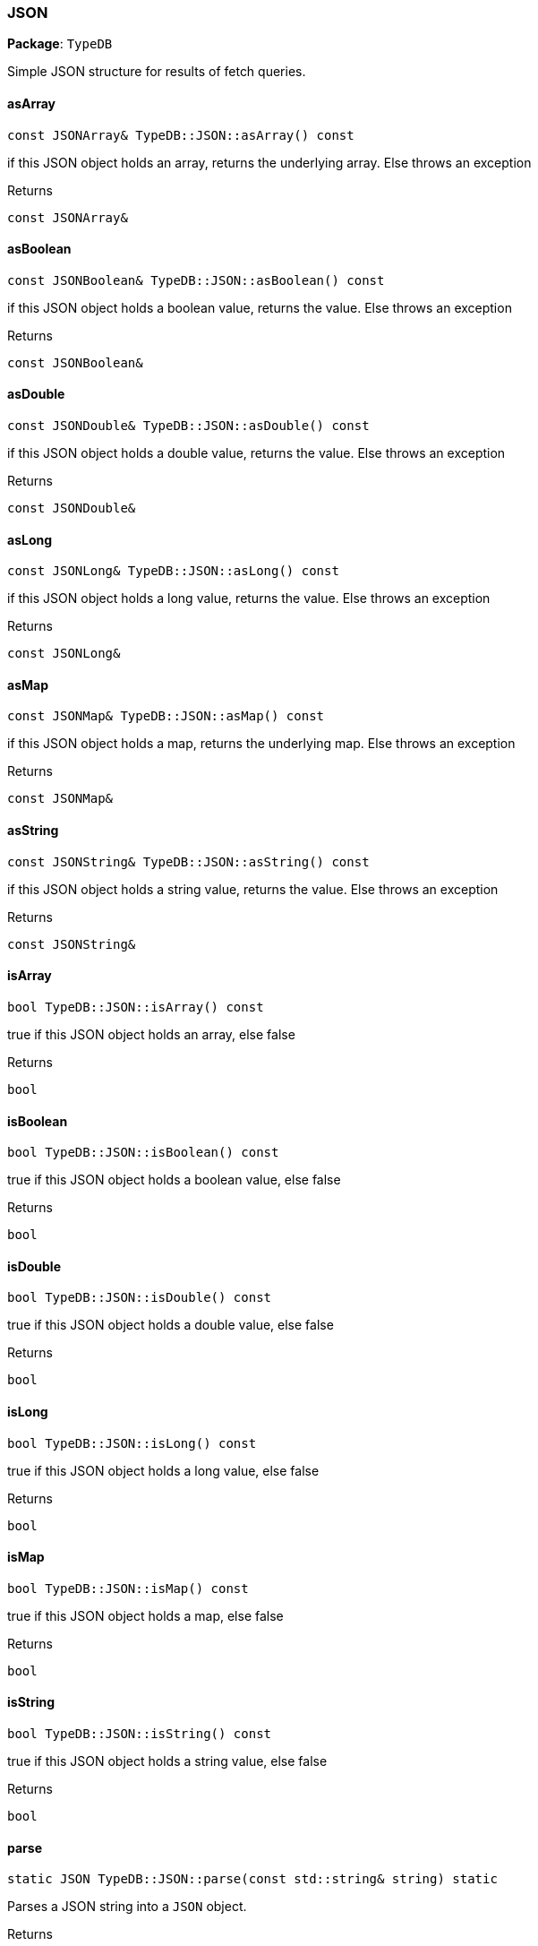 [#_JSON]
=== JSON

*Package*: `TypeDB`



Simple JSON structure for results of fetch queries.

// tag::methods[]
[#_aac1347b00044b88dea390e779bb2c21a]
==== asArray

[source,cpp]
----
const JSONArray& TypeDB::JSON::asArray() const
----



if this JSON object holds an array, returns the underlying array. Else throws an exception

[caption=""]
.Returns
`const JSONArray&`

[#_a22b24ea4edcad0b3a7e822ccb77eca67]
==== asBoolean

[source,cpp]
----
const JSONBoolean& TypeDB::JSON::asBoolean() const
----



if this JSON object holds a boolean value, returns the value. Else throws an exception

[caption=""]
.Returns
`const JSONBoolean&`

[#_abab68d02483a6b94f212c1b6d48a48d4]
==== asDouble

[source,cpp]
----
const JSONDouble& TypeDB::JSON::asDouble() const
----



if this JSON object holds a double value, returns the value. Else throws an exception

[caption=""]
.Returns
`const JSONDouble&`

[#_a895c5419aa3b82275f3bb822a5b35b4c]
==== asLong

[source,cpp]
----
const JSONLong& TypeDB::JSON::asLong() const
----



if this JSON object holds a long value, returns the value. Else throws an exception

[caption=""]
.Returns
`const JSONLong&`

[#_aae655af5f950ce983fcd82e2de7dbc4e]
==== asMap

[source,cpp]
----
const JSONMap& TypeDB::JSON::asMap() const
----



if this JSON object holds a map, returns the underlying map. Else throws an exception

[caption=""]
.Returns
`const JSONMap&`

[#_a33b5bff5b4c86874400acd6214f3ecd1]
==== asString

[source,cpp]
----
const JSONString& TypeDB::JSON::asString() const
----



if this JSON object holds a string value, returns the value. Else throws an exception

[caption=""]
.Returns
`const JSONString&`

[#_a419d60e5a26870b0fb36bdd0ccd1a6f5]
==== isArray

[source,cpp]
----
bool TypeDB::JSON::isArray() const
----



true if this JSON object holds an array, else false

[caption=""]
.Returns
`bool`

[#_a14c7132a8e9b8feb77a18d870f491221]
==== isBoolean

[source,cpp]
----
bool TypeDB::JSON::isBoolean() const
----



true if this JSON object holds a boolean value, else false

[caption=""]
.Returns
`bool`

[#_a8d85e9d0e08acd2fe63c05f68902c5c6]
==== isDouble

[source,cpp]
----
bool TypeDB::JSON::isDouble() const
----



true if this JSON object holds a double value, else false

[caption=""]
.Returns
`bool`

[#_aa6ec960840bc7c0fef89de2149f1f7b5]
==== isLong

[source,cpp]
----
bool TypeDB::JSON::isLong() const
----



true if this JSON object holds a long value, else false

[caption=""]
.Returns
`bool`

[#_ac3856d405d4a859911bae38ea00eeea7]
==== isMap

[source,cpp]
----
bool TypeDB::JSON::isMap() const
----



true if this JSON object holds a map, else false

[caption=""]
.Returns
`bool`

[#_a8d9a53eab52b25450958e5dac7971d16]
==== isString

[source,cpp]
----
bool TypeDB::JSON::isString() const
----



true if this JSON object holds a string value, else false

[caption=""]
.Returns
`bool`

[#_a80bc5a961a935fd08c5942d5d7d2a132]
==== parse

[source,cpp]
----
static JSON TypeDB::JSON::parse(const std::string& string) static
----



Parses a JSON string into a ``JSON`` object.

[caption=""]
.Returns
`static JSON`

// end::methods[]

